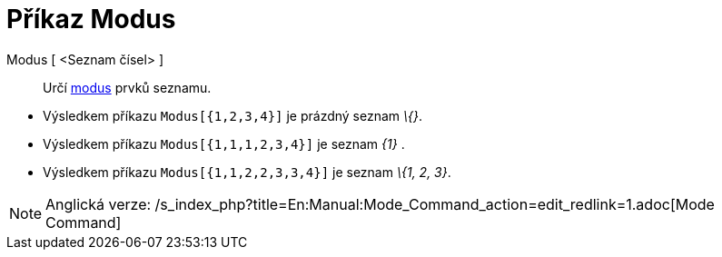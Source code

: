 = Příkaz Modus
:page-en: commands/Mode
ifdef::env-github[:imagesdir: /cs/modules/ROOT/assets/images]

Modus [ <Seznam čísel> ]::
  Určí https://cs.wikipedia.org/wiki/modus[modus] prvků seznamu.

[EXAMPLE]
====

* Výsledkem příkazu `++Modus[{1,2,3,4}]++` je prázdný seznam _\{}_.
* Výsledkem příkazu `++Modus[{1,1,1,2,3,4}]++` je seznam _\{1}_ .
* Výsledkem příkazu `++Modus[{1,1,2,2,3,3,4}]++` je seznam _\{1, 2, 3}_.

====

[NOTE]
====

Anglická verze: /s_index_php?title=En:Manual:Mode_Command_action=edit_redlink=1.adoc[Mode Command]

====
